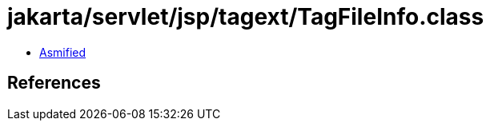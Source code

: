 = jakarta/servlet/jsp/tagext/TagFileInfo.class

 - link:TagFileInfo-asmified.java[Asmified]

== References

